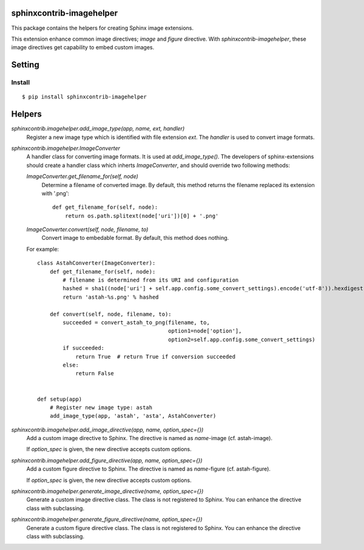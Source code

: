 sphinxcontrib-imagehelper
==========================

.. image:: https://travis-ci.org/tk0miya/sphinxcontrib-imagehelper.svg?branch=master
   :target: https://travis-ci.org/tk0miya/sphinxcontrib-imagehelper

.. image:: https://coveralls.io/repos/tk0miya/sphinxcontrib-imagehelper/badge.png?branch=master
   :target: https://coveralls.io/r/tk0miya/sphinxcontrib-imagehelper?branch=master

.. image:: https://codeclimate.com/github/tk0miya/sphinxcontrib-imagehelper/badges/gpa.svg
   :target: https://codeclimate.com/github/tk0miya/sphinxcontrib-imagehelper

This package contains the helpers for creating Sphinx image extensions.

This extension enhance common image directives; `image` and `figure` directive.
With `sphinxcontrib-imagehelper`, these image directives get capability to embed custom images.

Setting
=======

Install
-------

::

   $ pip install sphinxcontrib-imagehelper



Helpers
=======

`sphinxcontrib.imagehelper.add_image_type(app, name, ext, handler)`
    Register a new image type which is identified with file extension `ext`.
    The `handler` is used to convert image formats.

`sphinxcontrib.imagehelper.ImageConverter`
    A handler class for converting image formats. It is used at `add_image_type()`.
    The developers of sphinx-extensions should create a handler class which inherts `ImageConverter`,
    and should override two following methods:

    `ImageConverter.get_filename_for(self, node)`
        Determine a filename of converted image.
        By default, this method returns the filename replaced its extension with '.png'::

            def get_filename_for(self, node):
                return os.path.splitext(node['uri'])[0] + '.png'

    `ImageConverter.convert(self, node, filename, to)`
        Convert image to embedable format.
        By default, this method does nothing.

    For example::

        class AstahConverter(ImageConverter):
            def get_filename_for(self, node):
                # filename is determined from its URI and configuration
                hashed = sha1((node['uri'] + self.app.config.some_convert_settings).encode('utf-8')).hexdigest()
                return 'astah-%s.png' % hashed

            def convert(self, node, filename, to):
                succeeded = convert_astah_to_png(filename, to,
                                                 option1=node['option'],
                                                 option2=self.app.config.some_convert_settings)
                if succeeded:
                    return True  # return True if conversion succeeded
                else:
                    return False


        def setup(app)
            # Register new image type: astah
            add_image_type(app, 'astah', 'asta', AstahConverter)


`sphinxcontrib.imagehelper.add_image_directive(app, name, option_spec={})`
    Add a custom image directive to Sphinx.
    The directive is named as `name`-image (cf. astah-image).

    If `option_spec` is given, the new directive accepts custom options.

`sphinxcontrib.imagehelper.add_figure_directive(app, name, option_spec={})`
    Add a custom figure directive to Sphinx.
    The directive is named as `name`-figure (cf. astah-figure).

    If `option_spec` is given, the new directive accepts custom options.

`sphinxcontrib.imagehelper.generate_image_directive(name, option_spec={})`
    Generate a custom image directive class. The class is not registered to Sphinx.
    You can enhance the directive class with subclassing.

`sphinxcontrib.imagehelper.generate_figure_directive(name, option_spec={})`
    Generate a custom figure directive class. The class is not registered to Sphinx.
    You can enhance the directive class with subclassing.
